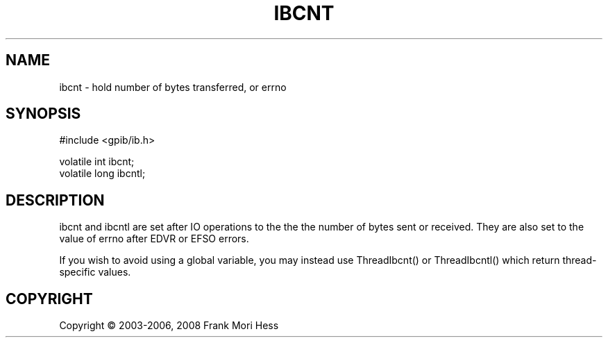 '\" t
.\"     Title: ibcnt
.\"    Author: Frank Mori Hess
.\" Generator: DocBook XSL Stylesheets vsnapshot <http://docbook.sf.net/>
.\"      Date: 10/04/2025
.\"    Manual: 	Linux-GPIB Reference
.\"    Source: linux-gpib 4.3.7
.\"  Language: English
.\"
.TH "IBCNT" "3" "10/04/2025" "linux-gpib 4.3.7" "Linux-GPIB Reference"
.\" -----------------------------------------------------------------
.\" * Define some portability stuff
.\" -----------------------------------------------------------------
.\" ~~~~~~~~~~~~~~~~~~~~~~~~~~~~~~~~~~~~~~~~~~~~~~~~~~~~~~~~~~~~~~~~~
.\" http://bugs.debian.org/507673
.\" http://lists.gnu.org/archive/html/groff/2009-02/msg00013.html
.\" ~~~~~~~~~~~~~~~~~~~~~~~~~~~~~~~~~~~~~~~~~~~~~~~~~~~~~~~~~~~~~~~~~
.ie \n(.g .ds Aq \(aq
.el       .ds Aq '
.\" -----------------------------------------------------------------
.\" * set default formatting
.\" -----------------------------------------------------------------
.\" disable hyphenation
.nh
.\" disable justification (adjust text to left margin only)
.ad l
.\" -----------------------------------------------------------------
.\" * MAIN CONTENT STARTS HERE *
.\" -----------------------------------------------------------------
.SH "NAME"
ibcnt \- hold number of bytes transferred, or errno
.SH "SYNOPSIS"
.sp
.nf
#include <gpib/ib\&.h>

volatile int ibcnt;
volatile long ibcntl;
.fi
.SH "DESCRIPTION"
.PP
ibcnt and ibcntl are set after IO operations to the the the number of bytes sent or received\&. They are also set to the value of errno after EDVR or EFSO errors\&.
.PP
If you wish to avoid using a global variable, you may instead use
ThreadIbcnt() or ThreadIbcntl()
which return thread\-specific values\&.
.SH "COPYRIGHT"
.br
Copyright \(co 2003-2006, 2008 Frank Mori Hess
.br
